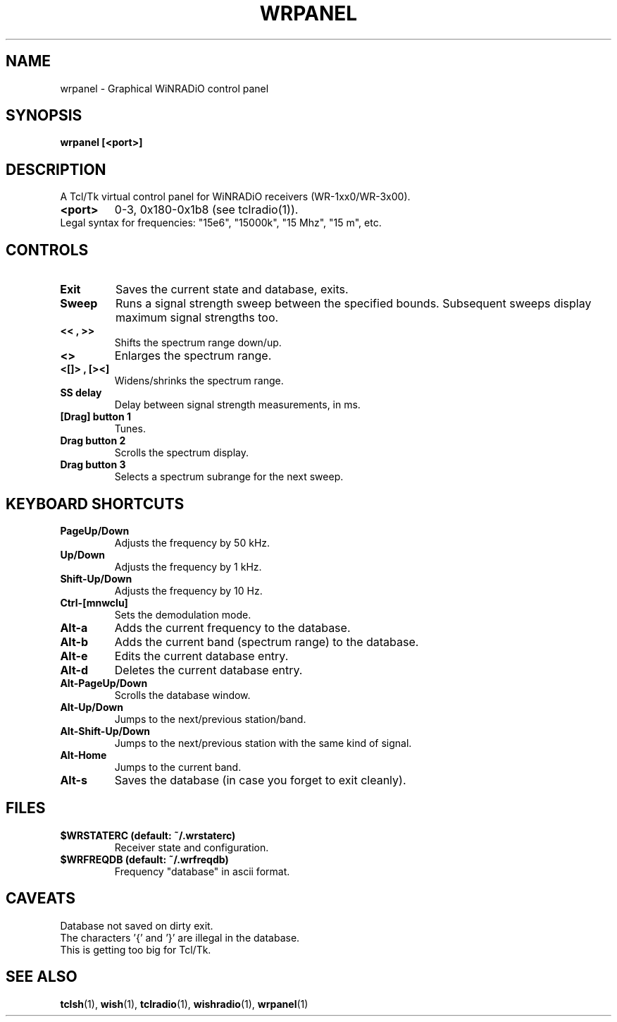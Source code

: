 .TH WRPANEL 1

.SH NAME
wrpanel - Graphical WiNRADiO control panel

.SH SYNOPSIS
.B wrpanel [<port>]

.SH DESCRIPTION
A Tcl/Tk virtual control panel for WiNRADiO receivers (WR-1xx0/WR-3x00).
.TP
.B <port>
0-3, 0x180-0x1b8 (see tclradio(1)).

.TP
Legal syntax for frequencies: "15e6", "15000k", "15 Mhz", "15 m", etc.

.SH CONTROLS
.TP
.B "Exit"
Saves the current state and database, exits.
.TP
.B "Sweep"
Runs a signal strength sweep between the specified bounds. Subsequent sweeps display maximum signal strengths too.
.TP
.B "<<", ">>"
Shifts the spectrum range down/up.
.TP
.B "<>"
Enlarges the spectrum range.
.TP
.B "<[]>", "[><]"
Widens/shrinks the spectrum range.
.TP
.B "SS delay"
Delay between signal strength measurements, in ms.
.TP
.B [Drag] button 1
Tunes.
.TP
.B Drag button 2
Scrolls the spectrum display.
.TP
.B Drag button 3
Selects a spectrum subrange for the next sweep.

.SH KEYBOARD SHORTCUTS
.TP
.B PageUp/Down
Adjusts the frequency by 50 kHz.
.TP
.B Up/Down
Adjusts the frequency by 1 kHz.
.TP
.B Shift-Up/Down
Adjusts the frequency by 10 Hz.
.TP
.B Ctrl-[mnwclu]
Sets the demodulation mode.
.TP
.B Alt-a
Adds the current frequency to the database.
.TP
.B Alt-b
Adds the current band (spectrum range) to the database.
.TP
.B Alt-e
Edits the current database entry.
.TP
.B Alt-d
Deletes the current database entry.
.TP
.B Alt-PageUp/Down
Scrolls the database window.
.TP
.B Alt-Up/Down
Jumps to the next/previous station/band.
.TP
.B Alt-Shift-Up/Down
Jumps to the next/previous station with the same kind of signal.
.TP
.B Alt-Home
Jumps to the current band.
.TP
.B Alt-s
Saves the database (in case you forget to exit cleanly).

.SH FILES
.TP
.B $WRSTATERC (default: ~/.wrstaterc)
Receiver state and configuration.
.TP
.B $WRFREQDB (default: ~/.wrfreqdb)
Frequency "database" in ascii format.

.SH CAVEATS
.TP
Database not saved on dirty exit.
.TP
The characters '{' and '}' are illegal in the database.
.TP
This is getting too big for Tcl/Tk.

.SH SEE ALSO
.BR tclsh (1),
.BR wish (1),
.BR tclradio (1),
.BR wishradio (1),
.BR wrpanel (1)
